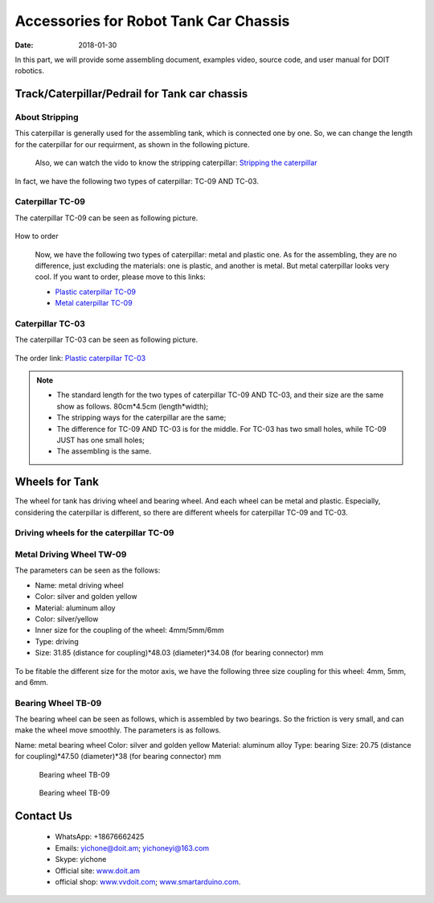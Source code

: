 =================
Accessories for Robot Tank Car Chassis
=================

:Date:   2018-01-30

In this part, we will provide some assembling document, examples video, source code, and user manual for DOIT robotics.

Track/Caterpillar/Pedrail for Tank car chassis
-------------------------

About Stripping
^^^^^^^^^^^

This caterpillar is generally used for the assembling tank, which is connected one by one. So, we can change the length for the caterpillar for our requirment, as shown in the following picture.

  .. figure:: ../_static/caterpillarpull.jpg
    :align: center
    :alt: Stripping the carterpillar
    :figclass: align-center

     Stripping the carterpillar
    
 Also, we can watch the vido to know the stripping caterpillar: `Stripping the caterpillar <http://v.youku.com/v_show/id_XMTg4NzYyMzY4NA==.html?spm=a2hzp.8253869.0.0>`_

In fact, we have the following two types of caterpillar: TC-09 AND TC-03.

Caterpillar TC-09
^^^^^^^^^^^
The caterpillar TC-09 can be seen as following picture.

 .. figure:: ../_static/tc09.jpg
   :align: center
   :alt: Caterpillar TC-09
   :figclass: align-center
    
    Caterpillar TC-09

How to order

 Now, we have the following two types of caterpillar: metal and plastic one. As for the assembling, they are no difference, just excluding the materials: one is plastic, and another is metal. But metal caterpillar looks very cool. If you want to order, please move to this links: 
 
 * `Plastic caterpillar TC-09 <http://vvdoit.com/original-doit-2pcspair-plastic-caterpillar-chain-track-pedrail-thread-tracker-wheel-for-tank-chassis-diy-rc-toy-remote-control-p779205.html>`_ 
 * `Metal caterpillar TC-09 <http://vvdoit.com/original-doit-caterpillar-chain-track-wheel-for-robot-model-crawler-obstacle-surmounting-with-high-torque-motors-and-hall-sensor-p834293.html>`_ 
 
Caterpillar TC-03
^^^^^^^^^^^ 

The caterpillar TC-03 can be seen as following picture.

.. figure:: ../_static/tc03.jpg
   :align: center
   :alt: Caterpillar TC-03
   :figclass: align-center
    
    Caterpillar TC-03
    
The order link: `Plastic caterpillar TC-03 <http://vvdoit.com/original-doit-shock-absorption-plastic-track-for-robot-tank-car-chassis-caterpillar-crawler-conveyor-belt-diy-smart-chain-wheel-p779512.html>`_
 
.. Note::
 
 * The standard length for the two types of caterpillar TC-09 AND TC-03, and their size are the same show as follows.
   80cm*4.5cm (length*width);
 * The stripping ways for the caterpillar are the same;
 * The difference for TC-09 AND TC-03 is for the middle. For TC-03 has two small holes, while TC-09 JUST has one small holes;
 * The assembling is the same.

Wheels for Tank
----------

The wheel for tank has driving wheel and bearing wheel. And each wheel can be metal and plastic. Especially, considering the caterpillar is different, so there are different wheels for caterpillar TC-09 and TC-03.

Driving wheels for the caterpillar TC-09
^^^^^^^^^^

Metal Driving Wheel TW-09
^^^^^^^^^^^

The parameters can be seen as the follows:

* Name: metal driving wheel
* Color: silver and golden yellow
* Material: aluminum alloy
* Color: silver/yellow
* Inner size for the coupling of the wheel: 4mm/5mm/6mm
* Type: driving
* Size: 31.85 (distance for coupling)*48.03 (diameter)*34.08 (for bearing connector) mm

.. figure:: ../_static/drivingwheeltc09.jpg
   :align: center
   :alt: Metal driving wheel suitable for TC-09
   :figclass: align-center
    
    Metal driving wheel suitable for TC-09

.. figure:: ../_static/drivingwheelkit.jpg
   :align: center
   :alt: List for metal driving wheel
   :figclass: align-center
    
    List for metal driving wheel
    
.. figure:: ../_static/drivingwheelalign.jpg
   :align: center
   :alt: Align metal driving wheel
   :figclass: align-center
    
    Align for metal driving wheel
 
.. figure:: ../_static/drivingwheelassemble.jpg
   :align: center
   :alt: Assembling metal driving wheel
   :figclass: align-center
    
    Assembling metal driving wheel

To be fitable the different size for the motor axis, we have the following three size coupling for this wheel: 4mm, 5mm, and 6mm.

.. figure:: ../_static/drivingwheelcoupling.jpg
   :align: center
   :alt: Coupling for driving wheel
   :figclass: align-center
    
    Coupling for driving wheel

 Plastic Driving Wheel
 
 The following plastic driving wheel can be used for the caterpillar TC-09.
 
.. figure:: ../_static/Pdrivingwheel.jpg
   :align: center
   :alt: Plastic driving wheel
   :figclass: align-center
    
    Plastic driving wheel
    
 But the related coupling for this plastic driving wheel is as follows. It has 4mm, 5mm, and 6mm from the size.
 
 .. figure:: ../_static/Pdrivingwheelcoupling.jpg
   :align: center
   :alt: Coupling for plastic driving wheel
   :figclass: align-center
    
    Coupling for plastic driving wheel
 
 .. Note::
 
 * In the default case, the coupling must be bought;
 * The assembling method is the same in the following driving wheel for TC-03;
 
Bearing Wheel TB-09
^^^^^^^^
The bearing wheel can be seen as follows, which is assembled by two bearings. So the friction is very small, and can make the wheel move smoothly. The parameters is as follows.

Name: metal bearing wheel
Color: silver and golden yellow
Material: aluminum alloy
Type: bearing
Size: 20.75 (distance for coupling)*47.50 (diameter)*38 (for bearing connector) mm



.. figure:: ../_static/TB09.jpg
   :align: center
   :alt: List of bearing wheel TB-09
   :figclass: align-center
    
    List of bearing wheel TB-09
    
.. figure:: ../_static/TB091.jpg
   :align: center
   :alt: Bearing wheel TB-09
   :figclass: align-center
    
    Bearing wheel TB-09 
    
 .. figure:: ../_static/TB092.jpg
   :align: center
   :alt: Bearing wheel TB-09
   :figclass: align-center
    
    Bearing wheel TB-09  
 
 
 
Contact Us
--------
 
 * WhatsApp: +18676662425
 * Emails: yichone@doit.am; yichoneyi@163.com
 * Skype: yichone
 * Official site: `www.doit.am <http://www.doit.am/>`_
 * official shop: `www.vvdoit.com <http://www.vvdoit.com/>`_; `www.smartarduino.com <http://www.smartarduino.com/>`_.
